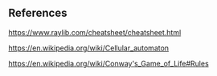 ** References
https://www.raylib.com/cheatsheet/cheatsheet.html 

https://en.wikipedia.org/wiki/Cellular_automaton 

https://en.wikipedia.org/wiki/Conway's_Game_of_Life#Rules 

